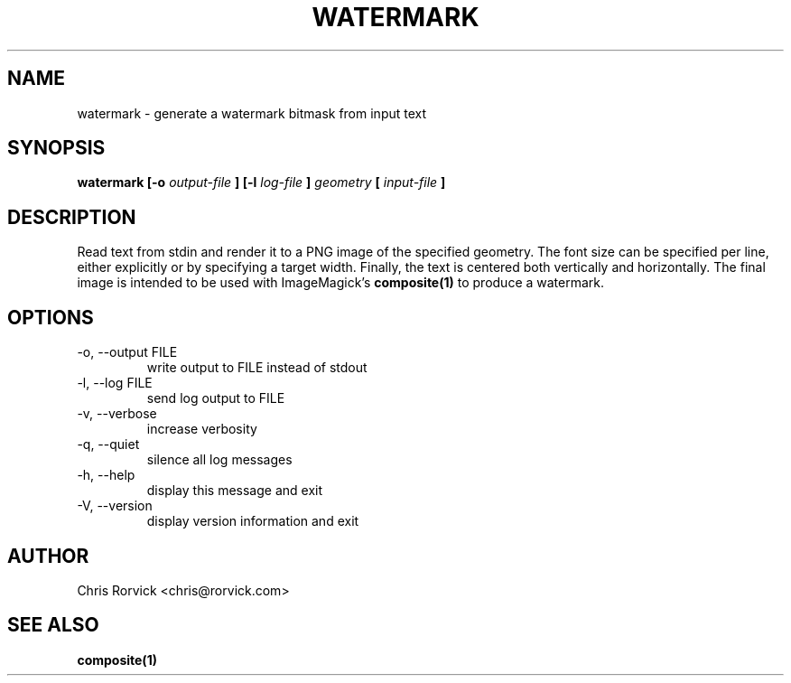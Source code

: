 .TH WATERMARK 1
.SH NAME
watermark \- generate a watermark bitmask from input text
.SH SYNOPSIS
.B watermark [-o
.I output-file
.B ] [-l
.I log-file
.B ]
.I geometry
.B [
.I input-file
.B ]
.SH DESCRIPTION
Read text from stdin and render it to a PNG image of the specified
geometry.  The font size can be specified per line, either explicitly or
by specifying a target width.  Finally, the text is centered both
vertically and horizontally.  The final image is intended to be used
with ImageMagick's
.BR composite(1)
to produce a watermark.
.SH OPTIONS
.IP "-o, --output FILE"
write output to FILE instead of stdout
.IP "-l, --log FILE"
send log output to FILE
.IP "-v, --verbose"
increase verbosity
.IP "-q, --quiet"
silence all log messages
.IP "-h, --help"
display this message and exit
.IP "-V, --version"
display version information and exit
.SH AUTHOR
Chris Rorvick <chris@rorvick.com>
.SH "SEE ALSO"
.BR composite(1)
